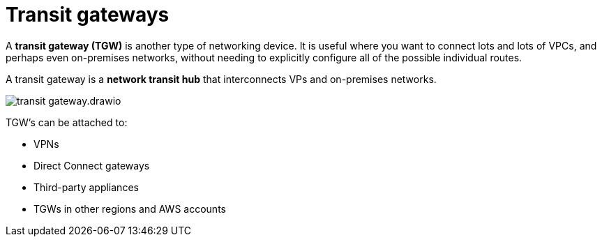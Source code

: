 = Transit gateways

A *transit gateway (TGW)* is another type of networking device. It is useful where you want to connect lots and lots of VPCs, and perhaps even on-premises networks, without needing to explicitly configure all of the possible individual routes.

A transit gateway is a *network transit hub* that interconnects VPs and on-premises networks.

image::../_/transit-gateway.drawio.svg[]

TGW's can be attached to:

* VPNs
* Direct Connect gateways
* Third-party appliances
* TGWs in other regions and AWS accounts
